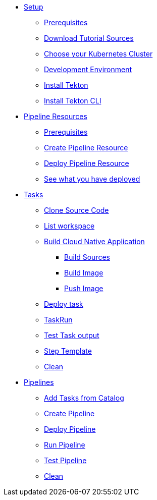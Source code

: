* xref:setup.adoc[Setup]
** xref:setup.adoc#tekton-prerequisites[Prerequisites]
** xref:setup.adoc#download-tutorial-sources[Download Tutorial Sources]
** xref:setup.adoc#kubernetes-cluster[Choose your Kubernetes Cluster]
** xref:setup.adoc#tutorial-dev-env[Development Environment]
** xref:setup.adoc#deploy-tekton[Install Tekton]
** xref:setup.adoc#install-tekton-cli[Install Tekton CLI]

* xref:pipeline-resources.adoc[Pipeline Resources]
** xref:pipeline-resources.adoc#tekton-res-prerequisite[Prerequisites]
** xref:pipeline-resources.adoc#tekton-res-create[Create Pipeline Resource]
** xref:pipeline-resources.adoc#tekton-res-deploy[Deploy Pipeline Resource]
** xref:pipeline-resources.adoc#tkn-see-what-you-have-deployed[See what you have deployed]

* xref:tasks.adoc[Tasks]
** xref:tasks.adoc#tekton-task-clone[Clone Source Code]
** xref:tasks.adoc#tekton-task-list-ws[List workspace]
** xref:tasks.adoc#tekton-task-build-sources[Build Cloud Native Application]
*** xref:tasks.adoc#build-sources[Build Sources]
*** xref:tasks.adoc#build-linux-image[Build Image]
*** xref:tasks.adoc#push-linux-image[Push Image]
** xref:tasks.adoc#tekton-task-deploy[Deploy task]
**  xref:tasks.adoc#tekton-task-run[TaskRun]
**  xref:tasks.adoc#tekton-test-task-output[Test Task output]
** xref:tasks.adoc#tekton-task-step-template[Step Template]
**  xref:tasks.adoc#tekton-task-cleanup[Clean]

* xref:pipelines.adoc[Pipelines]
** xref:pipelines.adoc#tekton-add-tasks[Add Tasks from Catalog]
** xref:pipelines.adoc#tekton-pipeline-create[Create Pipeline]
** xref:pipelines.adoc#tekton-pipeline-deploy[Deploy Pipeline]
** xref:pipelines.adoc#tekton-pipeline-run[Run Pipeline]
** xref:pipelines.adoc#tekton-test-pipeline[Test Pipeline]
** xref:pipelines.adoc#tekton-pipeline-cleanup[Clean]

// * xref:pipelines.adoc[Workspaces]
// * xref:pipelines.adoc[Triggers]

